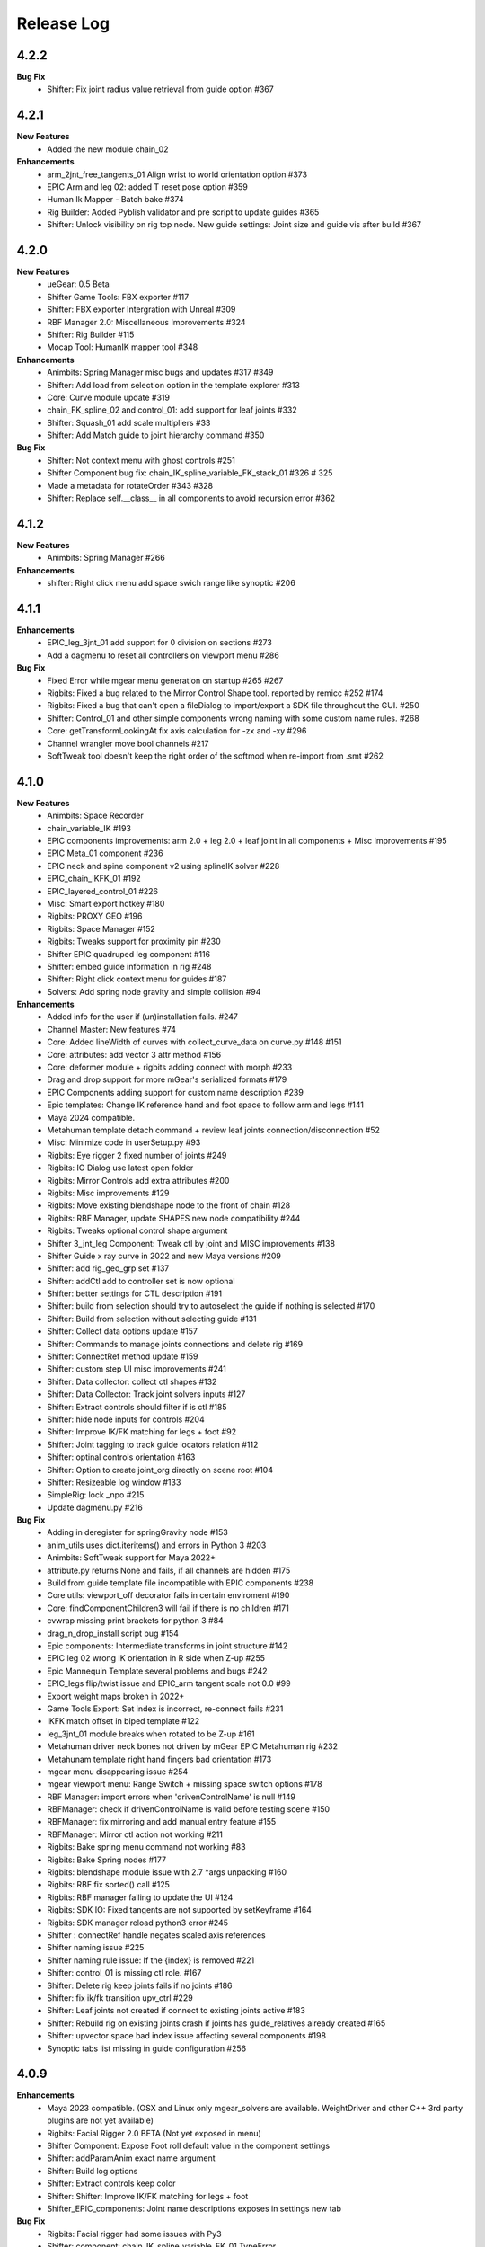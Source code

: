 Release Log
===========

4.2.2
------
**Bug Fix**
	* Shifter: Fix joint radius value retrieval from guide option #367

4.2.1
------
**New Features**
	* Added the new module chain_02

**Enhancements**
	* arm_2jnt_free_tangents_01 Align wrist to world orientation option #373
	* EPIC Arm and leg 02: added T reset pose option #359
	* Human Ik Mapper - Batch bake #374
	* Rig Builder: Added Pyblish validator and pre script to update guides #365
	* Shifter: Unlock visibility on rig top node. New guide settings: Joint size and guide vis after build #367


4.2.0
------
**New Features**
	* ueGear: 0.5 Beta
	* Shifter Game Tools: FBX exporter #117
	* Shifter: FBX exporter Intergration with Unreal #309
	* RBF Manager 2.0: Miscellaneous Improvements #324
	* Shifter: Rig Builder #115
	* Mocap Tool: HumanIK mapper tool #348

**Enhancements**
	* Animbits: Spring Manager misc bugs and updates #317 #349
	* Shifter: Add load from selection option in the template explorer #313
	* Core: Curve module update #319
	* chain_FK_spline_02 and control_01: add support for leaf joints #332
	* Shifter: Squash_01 add scale multipliers #33
	* Shifter: Add Match guide to joint hierarchy command #350

**Bug Fix**
	* Shifter: Not context menu with ghost controls #251
	* Shifter Component bug fix: chain_IK_spline_variable_FK_stack_01 #326 # 325
	* Made a metadata for rotateOrder #343 #328
	* Shifter: Replace self.__class__ in all components to avoid recursion error #362


4.1.2
------
**New Features**
	* Animbits: Spring Manager #266

**Enhancements**
	* shifter: Right click menu add space swich range like synoptic #206


4.1.1
------
**Enhancements**
	* EPIC_leg_3jnt_01 add support for 0 division on sections #273
	* Add a dagmenu to reset all controllers on viewport menu #286

**Bug Fix**
	* Fixed Error while mgear menu generation on startup #265 #267
	* Rigbits: Fixed a bug related to the Mirror Control Shape tool. reported by remicc #252 #174
	* Rigbits: Fixed a bug that can't open a fileDialog to import/export a SDK file throughout the GUI. #250
	* Shifter: Control_01 and other simple components wrong naming with some custom name rules. #268
	* Core: getTransformLookingAt fix axis calculation for -zx and -xy #296
	* Channel wrangler move bool channels #217
	* SoftTweak tool doesn't keep the right order of the softmod when re-import from .smt #262

4.1.0
------
**New Features**
	* Animbits: Space Recorder
	* chain_variable_IK #193
	* EPIC components improvements: arm 2.0 + leg 2.0 + leaf joint in all components + Misc Improvements #195
	* EPIC Meta_01 component #236
	* EPIC neck and spine component v2 using splineIK solver #228
	* EPIC_chain_IKFK_01 #192
	* EPIC_layered_control_01 #226
	* Misc: Smart export hotkey #180
	* Rigbits: PROXY GEO #196
	* Rigbits: Space Manager #152
	* Rigbits: Tweaks support for proximity pin #230
	* Shifter EPIC quadruped leg component #116
	* Shifter: embed guide information in rig #248
	* Shifter: Right click context menu for guides #187
	* Solvers: Add spring node gravity and simple collision #94

**Enhancements**
	* Added info for the user if (un)installation fails. #247
	* Channel Master: New features #74
	* Core: Added lineWidth of curves with collect_curve_data on curve.py #148 #151
	* Core: attributes: add vector 3 attr method #156
	* Core: deformer module + rigbits adding connect with morph #233
	* Drag and drop support for more mGear's serialized formats #179
	* EPIC Components adding support for custom name description #239
	* Epic templates: Change IK reference hand and foot space to follow arm and legs #141
	* Maya 2024 compatible.
	* Metahuman template detach command + review leaf joints connection/disconnection #52
	* Misc: Minimize code in userSetup.py #93
	* Rigbits: Eye rigger 2 fixed number of joints #249
	* Rigbits: IO Dialog use latest open folder
	* Rigbits: Mirror Controls add extra attributes #200
	* Rigbits: Misc improvements #129
	* Rigbits: Move existing blendshape node to the front of chain #128
	* Rigbits: RBF Manager, update SHAPES new node compatibility #244
	* Rigbits: Tweaks optional control shape argument
	* Shifter 3_jnt_leg Component: Tweak ctl by joint and MISC improvements #138
	* Shifter Guide x ray curve in 2022 and new Maya versions #209
	* Shifter: add rig_geo_grp set #137
	* Shifter: addCtl add to controller set is now optional
	* Shifter: better settings for CTL description #191
	* Shifter: build from selection should try to autoselect the guide if nothing is selected #170
	* Shifter: Build from selection without selecting guide #131
	* Shifter: Collect data options update #157
	* Shifter: Commands to manage joints connections and delete rig #169
	* Shifter: ConnectRef method update #159
	* Shifter: custom step UI misc improvements #241
	* Shifter: Data collector: collect ctl shapes #132
	* Shifter: Data Collector: Track joint solvers inputs #127
	* Shifter: Extract controls should filter if is ctl #185
	* Shifter: hide node inputs for controls #204
	* Shifter: Improve IK/FK matching for legs + foot #92
	* Shifter: Joint tagging to track guide locators relation #112
	* Shifter: optinal controls orientation #163
	* Shifter: Option to create joint_org directly on scene root #104
	* Shifter: Resizeable log window #133
	* SimpleRig: lock _npo #215
	* Update dagmenu.py #216



**Bug Fix**
	* Adding in deregister for springGravity node #153
	* anim_utils uses dict.iteritems() and errors in Python 3 #203
	* Animbits: SoftTweak support for Maya 2022+
	* attribute.py returns None and fails, if all channels are hidden #175
	* Build from guide template file incompatible with EPIC components #238
	* Core utils: viewport_off decorator fails in certain enviroment #190
	* Core: findComponentChildren3 will fail if there is no children #171
	* cvwrap missing print brackets for python 3 #84
	* drag_n_drop_install script bug #154
	* Epic components: Intermediate transforms in joint structure #142
	* EPIC leg 02 wrong IK orientation in R side when Z-up #255
	* Epic Mannequin Template several problems and bugs #242
	* EPIC_legs flip/twist issue and EPIC_arm tangent scale not 0.0 #99
	* Export weight maps broken in 2022+
	* Game Tools Export: Set index is incorrect, re-connect fails #231
	* IKFK match offset in biped template #122
	* leg_3jnt_01 module breaks when rotated to be Z-up #161
	* Metahuman driver neck bones not driven by mGear EPIC Metahuman rig #232
	* Metahunam template right hand fingers bad orientation #173
	* mgear menu disappearing issue #254
	* mgear viewport menu: Range Switch + missing space switch options #178
	* RBF Manager: import errors when 'drivenControlName' is null #149
	* RBFManager: check if drivenControlName is valid before testing scene #150
	* RBFManager: fix mirroring and add manual entry feature #155
	* RBFManager: Mirror ctl action not working #211
	* Rigbits: Bake spring menu command not working #83
	* Rigbits: Bake Spring nodes #177
	* Rigbits: blendshape module issue with 2.7 *args unpacking #160
	* Rigbits: RBF fix sorted() call #125
	* Rigbits: RBF manager failing to update the UI #124
	* Rigbits: SDK IO: Fixed tangents are not supported by setKeyframe #164
	* Rigbits: SDK manager reload python3 error #245
	* Shifter : connectRef handle negates scaled axis references
	* Shifter naming issue #225
	* Shifter naming rule issue: If the {index} is removed #221
	* Shifter: control_01 is missing ctl role. #167
	* Shifter: Delete rig keep joints fails if no joints #186
	* Shifter: fix ik/fk transition upv_ctrl #229
	* Shifter: Leaf joints not created if connect to existing joints active #183
	* Shifter: Rebuild rig on existing joints crash if joints has guide_relatives already created #165
	* Shifter: upvector space bad index issue affecting several components #198
	* Synoptic tabs list missing in guide configuration #256




4.0.9
------
**Enhancements**
	* Maya 2023 compatible. (OSX and Linux only mgear_solvers are available. WeightDriver and other C++ 3rd party plugins are not yet available)
	* Rigbits: Facial Rigger 2.0 BETA (Not yet exposed in menu)
	* Shifter Component: Expose Foot roll default value in the component settings
	* Shifter: addParamAnim exact name argument
	* Shifter: Build log options
	* Shifter: Extract controls keep color
	* Shifter: Shifter: Improve IK/FK matching for legs + foot
	* Shifter_EPIC_components: Joint name descriptions exposes in settings new tab

**Bug Fix**
	* Rigbits: Facial rigger had some issues with Py3
	* Shifter: component: chain_IK_spline_variable_FK_01 TypeError
	* Shifter: FK/FK Match on Metahuman Leg Broken
	* Shifter_EPIC_components: Epic_arm mirrored mid_ctr problem
	* Shifter_EPIC_components: EPIC_leg_01 (Right) is broken


4.0.7
------
**Enhancements**
	* Rigbits: Channel master external data support and various improvements
	* mGear_Core: New env var "MGEAR_PROJECT_NAME" to set the project name in mGear menu
	* Shifter: Pebles: Skin transfer and more templates
	* Shifter: Data collector option to store data on joint custom attr
	* mGear_Core: anim_utils: IK/FK match with keyframe only key the blend value on uiHost

**Bug Fix**
	* Shifter_components: 3jnt_leg:  joint flip issue fixed
	* Shifter_EPIC_componentsMetahuman template twist flip problem fixed
	* Logo missing from installer
	* Shifter_EPIC_componentsMetahuman template toes offset IK/FK
	* Shifter: custom step path fix for OSX
	* mGear_core: Python3 reloadModule error fix


4.0.3
------

**New Features**
	* Project is back to mono repository on Github
	* Python 3 Support and Maya 2022
	* Shifter: Auto-snap for metahuman biped Template
	* Shifter: connect to existing joint in the scene
	* Shifter: Data collector for IO with other DCCs (Experimental Feature)
	* Shifter: New components. Epic mannequin components, chain_ori_loc_01
	* Shifter: New/Updated biped template
	* Shifter: RGB color support for controls

**Enhancements**
	# Rigbits: Removed lagacy facial tools
	* Anim_picker: Edit picker shape using curves
	* mGear menu icons
	* Shifter Component: Meta_01 new option to define how joints are connected
	* Shifter: Added optional x-ray for controls on Maya 2022
	* Shifter: Control_01 leaf joint option (Creates a joint without the ctl)
	* Shifter: Guides blade new shape and color. Also new attribute to change the size
	* Shifter: Metahuman and Mannequin templates updated and new naming on controls
	* Shifter: Naming rule have separated side labels for controls and joints
	* Shifter: Naming rule support for index padding
	* Shifter: Updated pole vector FK/IK match

**Bug Fix**
	* General bug fixes in all modules, Python3 compatibility and Maya 2022. More info https://github.com/orgs/mgear-dev/projects/20


3.7.11
------

**Enhancements**
	* mgear_dist: New drag and drop installer [mgear_dist#62]
	* Shifter: Extending the CustomShifterStep base class functionality. [shifter#109]
	* mGear_core: Added meshNavigation.edgeLoopBetweenVertices [mgear_core#77]
	* mGear_core: Added create raycast node function in applyop.py [mgear_core#90]

**Bug Fix**
	* Shifter: Error when joint name start with number [shifter#111]
	* mGear_core: Bad IKRot rol reference anim_utils.py [shifter#82]
	* mGear_core: Remove compile PyQt ui menu command for Maya 2022 compatibility [shifter#81]
	* mGear_core: Knots saved in json file and read if they exist [shifter#76]
	* Rigbits: Fix missing import in menu.py [rigbits#68]
	* Rigbits: rbf manager, import error catch and cleanup [rigbits#73]
	* Rigbits: Fix eyebrow joint orientation [rigbits#72]
	* Shifter_EPIC_components: Improve joint placement precision on arm, leg and spine. [shifter_epic_components#20]
	* Shifter_EPIC_components: Fixed relation dict value of "knee" in EPIC_leg_01 which causes building failure in certain cases. [shifter_epic_components#19]


3.7.8
-----
**New Features**
	* CFXbits: Xgen IGS boost: New tool to create curve based grooming with xgen interactive grooming splines [cfxbits#1]
	* mGear solvers: New matrixConstraint node [mgear_solvers#5]
	* mGear_core: Add support for drag n drop of mGear filetypes, .sgt [mgear_core#79]
	* mGear_core: Deformer weight IO module [mgear_core#75]
	* mgear_dist: Drag and Drop easy installer  [mgear_dist#56]
	* Shifter: Configurable naming template. [shifter#83]
	* Shifter: Joint orientation options. [shifter#73]
	* Shifter: Plebes (a tool for rigging character generator characters with mGear). [shifter#96]
	* Shifter_EPIC_components: New set of componets specially design for Unreal engine and Games in general.

**Enhancements**
	* mGear_core: General update to add CFXbits required functions [mgear_core#63]
	* mGear_core: Skinning mismatch vertex warning should include the name of the object [mgear_core#63]
	* Shifter: Add support for #_blade in chain coponents. [shifter#107]
	* Shifter: Attributes naming using component short name(instance Name) not component type name. [shifter#95]
	* Shifter: IO return shifter rig object for NXT tools integration. [shifter#94]
	* simpleRig: Improve automatic hierarchy creation [simpleRig#8]

**Bug Fix**
	* Anim Picker: Create picker improvements [anim_picker#21]
	* Anim Picker: Duplicate behavior creates instances [anim_picker#24]
	* Anim Picker: Duplicating pickers, spacing issue [anim_picker#22]
	* Anim Picker: Fail gracefully when space switch controls are not found [anim_picker#33]
	* Anim Picker: save overlay offset when change windows size [anim_picker#19]
	* Anim Picker: UI buttons hidden in OSX [anim_picker#34]
	* Animbits: Channel Master: Channel Master: Sync with Graph editor. [animbits#54]
	* Animbits: Channel Master: sync selected channels in graph editor. [animbits#55]
	* mGear solvers: added in the clamp values for the squash and stretch node [mgear_solvers#6]
	* mGear_core: anim_utils: improve IK FK match pole vector calculation [mgear_core#65]
	* mGear_core: Attribute module new functions: Make it work with control custom names [mgear_core#62]
	* mGear_core: Mirro/flip pose not working with custom names [mgear_core#71]
	* mGear_core: Mirror/flip pose fail [mgear_core#70]
	* mGear_core: QApplication instance dont have widgetAt method on Maya 2020 [mgear_core#66]
	* mGear_core: shifter_classic_components repeatedly added to sys.path  [mgear_core#69]
	* mGear_core: Stripe pipes from skinCluster names [mgear_core#64]
	* mgear_dist: Incorrect grammar in UI [mgear_dist#26]
	* mgear_dist: update menus to str command [mgear_dist#53]
	* Rigbits: Add attr ctrl tweaks  [rigbits#60]
	* Rigbits: Add control and tweaks module controls need to create "isCtrl" control tag  [rigbits#50]
	* Rigbits: Facial rigger is compatible with Shifter's game tools [rigbits#37]
	* Rigbits: Mirror controls required target shape to exist  [rigbits#56]
	* Rigbits: RBF manager mirror with custom names  [rigbits#63]
	* Shifter: Game tools fix connection issue with new matrix constraint node. [shifter#108]
	* Shifter: Game tools is not disconnecting all the connections between rig and model. [shifter#68]
	* Shifter: Guide component scale inconsistency at creation time. [shifter#97]
	* Shifter: replaces backslashes with forward slashes for Mac OS. [shifter#101]
	* Shifter: Set by default Force uniform scaling to ON. [shifter#79]
	* Shifter_classic_components: Change on Shifter leg_2jnt_tangent component settings UI [shifter_classic_components#81]
	* Shifter_classic_components: Control_01 component space switching with mgear viewport menu [shifter_classic_components#82]
	* Shifter_classic_components: Fix for issue "Menu: Ctrl+Shift results in broken shelf items" [shifter_classic_components#87]

**WARNING**
	* mgear_dist: dropping support for Maya 2017 and older [mgear_dist#60]



3.6.0
-----
**New Features**
	* Shifter_classic_components: chain_spring_lite_stack_master_01: New component [shifter_classic_components#79]

**Enhancements**
	* Anim Picker: Add create picker menu items based on selection [anim_picker#18]
	* Anim Picker: Make select controls display more noticeable [anim_picker#16]
	* Animbits: Channel Master: Add channels from any section in ChannelBox. [animbits#50]
	* Animbits: Channel Master: Auto color options. [animbits#51]
	* Animbits: Channel Master: option to configure channel order. [animbits#37]
	* Animbits: Channel Master: Turn off real time update on scrubbing. [animbits#51]
	* Animbits: Channel Master: Use selected channels for copy/paste keyframes. [animbits#52]
	* Animbits: softTweak: add surface fallof option [animbits#53]
	* mGear_core: attribute module new functions: get_selected_channels_full_path + collect_attrs [mgear_core#56]
	* Shifter: Add Joint Names parameter for customizing joint names in guide settings. [shifter#85]
	* Shifter_classic_components: lite_chain_stack_02 component: add blend option to turn off the connection [shifter_classic_components#78]

**Bug Fix**
	* Animbits: Channel Master: Blendshape node channels bug. [animbits#49]
	* Shifter: Importing old guides with missing parameters error. [shifter#69]

3.5.1
-----
**Bug Fix**
	* mGear_core: When copy skin, match the skinningMethod as well [mgear_core#55]
	* Rigbits: RBF Manager mirror bug with Flex Add_attribute [rigbits#54]

3.5.0
-----
**New Features**
	* Animbits: Channel Master [animbits#14]
	* Shifter: Auto Fit Guide (Beta preview). [shifter#82]

**Enhancements**
	* Anim Picker: Make select controls display more noticeable [anim_picker#16]

**Bug Fix**
	* Anim Picker: CentOS and windows Maya 2019/2020 TypeErrorr [anim_picker#15]
	* mGear_core: dagmenu error when parent switch with keys on and rig with namespace [mgear_core#53]
	* mGear_core: Fix loop crash when quering tag childrens [mgear_core#52]
	* mGear_core: Fixed path handling in exportSkinPack if it is called with arguments. [mgear_core#37]
	* mGear_core: getRootNode doesn't find the root correctly [mgear_core#51]
	* mGear_core: Mirror function causes tag attributes to mirror their content [mgear_core#47]
	* mGear_core: Parent switch dag menu not working when root node is parented under a non referenced heararchy. [mgear_core#48]

3.4.0
-----
**New Features**
	* Anim Picker: New Animation Picker [anim_picker#2]
	* mGear_core: mGear viewport menu [mgear_core#38]
	* Rigbits: SDK Manager [rigbits#42]
	* Shifter_classic_components: SDK manager special component [shifter_classic_components#75]

3.3.1
-----
**Bug Fix**
	* Rigbits: Facial rigger tools QT aligment argument [rigbits#44]

3.3.0
-----
**New Features**
	* Shifter_classic_components: Cable component [shifter_classic_components#73]
	* Shifter_classic_components: UI_slider and UI_container component [shifter_classic_components#66]
	* Rigbits: New eyebrow Rigger [rigbits#40]

**Enhancements**
	* Shifter_classic_components: Control_01: Expose more space switch options [shifter_classic_components#7]

3.2.1
-----
**Enhancements**
	* Shifter_classic_components:  arm_2jnt_04: wrist align and plane normal [shifter_classic_components#58] [shifter_classic_components#59]
	* Shifter_classic_components:  S_Spine change the relative connections  [shifter_classic_components#67]
	* mGear_core: Added 2D guide root for Shifter components [mgear_core#36]
	* Shifter: Build log window clears instead of reopening. [shifter#74]

**Bug Fix**
	* Shifter: Fixed a guide renaming issue. [shifter#71]
	* Shifter: Renamed Connexion to Connection in some places.. [shifter#75]
	* Shifter: Renaming components will fail if the names are not unique. [shifter#70]
	* Shifter_classic_components: foot_bk_01 component roll_ctrl issue [shifter_classic_components#68]
	* Shifter_classic_components: Visual axis reference for control_01 and arm_2jnt_04 is not scaling correctly  [shifter_classic_components#57]
	* Shifter_classic_components: Fixes building of chain_01 when set to IK only  [shifter_classic_components#65]
	* Shifter_classic_components:  spine_S_shape rename bug  [shifter_classic_components#50]
	* mGear_core: dag.findComponentChildren2 fails after a rig was built. [mgear_core#32] [mgear_core#35]
	* mGear_core: QDragListView ignores drop event on self  [mgear_core#34][mgear_core#33]

3.2.0
-----
**New Features**
	* Animbits: Animation GPU cache manager [animbits#11]
	* Rigbits: New Facial Rigger  [rigbits#28][rigbits#27][rigbits#64][rigbits#33][rigbits#32]
	* Shifter_classic_components: new arm and leg with elbow and knee thickness control [shifter_classic_components#55]
	* Shifter_classic_components: New component arm_2jnt_03 with align wrist with guide option [shifter_classic_components#53]
	* Shifter_classic_components: New component mouth_02 [shifter_classic_components#51]

**Enhancements**
	* Rigbits: Mirror Controls Shape Tool [rigbits#25]
	* Rigbits: RBF manager updated with support for non-control objects  [rigbits#31]
	* Shifter_classic_components: control_01, arm_2jnt_04 add orientation visual feedback [shifter_classic_components#54]

3.1.1
-----
**New Features**
	* shifter_classic_components: New Component: chain_IK_with_variable FK and stack connection [shifter_classic_components#43]
	* shifter_classic_components: New Component: chain_net_01 [shifter_classic_components#42]
	* shifter_classic_components: new component: Lite chain stack [shifter_classic_components#40]

**Enhancements**
	* mgear_core:implemented filesize compression for jSkin and gSkin (pull request #28)
	* Rigbits: Update tweakers modules [rigbits#18]
	* Shifter: add optional uihost argument on addAnimParam and addAnimEnumParam [shifter#60]
	* Shifter: avoid negative scaling in joints [shifter#59]
	* Shifter: inspect settings open tap option [shifter#62]
	* Shifter: Shared custom step fix color feedback and hover information [shifter#57]
	* shifter_classic_components: chain_net_01: improve pickwalk [shifter_classic_components#47]
	* shifter_classic_components: Chains with stack connection should have connection offset options [shifter_classic_components#46]
	* shifter_classic_components: Review channel hosts for stack connection chains [shifter_classic_components#44]
	* simpleRig: handle geometry selection option when convert to shifter rig [simpleRig#6]
	* Synoptic: Fix refresh needed on togglButtons and on visibility/control tabs [synoptic#13]

**Bug Fix**
	* mgear_core: attribute module log error wrong flags [mgear_core#29]
	* shifter_classic_components: chain FK with variable IK the extreme controls should not be on 0 or 1.0 of the path [shifter_classic_components#45]

3.0.5
-----
**Bug Fix**
	* mGear_core: Attribute: moveChannel doesn't support float attr [mgear_core#27]
	* mGear_core: Callback manager: UserTimeChangedManager change condition state to playingBackAuto [mgear_core#28]
	* Rigbits: Eye rigger and Lips Rigger bad naming in rig curves [rigbits#21]
	* Shifter: Export guide to template (.sgt) will break component parent references if name is not unique [shifter#58]


3.0.4
-----
**Bug Fix**
	* Synoptic: Fix refresh needed on togglButtons and on visibility/control tabs [synoptic#13]
	* mGear_core: Node: controller_tag_connect fail if ctl parent doesn't have tag [mgear_core#24]
	* Shifter_classic_components: Eye component update structure [shifter_classic_components#39]
	* Shifter_classic_components: Spine FK: fisrt joint moving with IK chest control [shifter_classic_components#38]
	* Shifter: custom step template still have old name import [shifter#56]
	* Rigbits: hotkey creation command has bad imports [rigbits#19]
	* Shifter: serialized guide with none parent components issue [shifter#55]
	* Rigbits: Ghost control creator and Tweaks should handle ctrl Tag and custom pickwalk [rigbits#20]

3.0.3
-----
**New Features**
	* Flex: Flex is the mGear models (geometry) update tool inside rigs.
	* Shifter: Build Rig from file [shifter#20]
	* Shifter: Game Tools,  for decouple deform and control rig [shifter#6]
	* Shifter: Guide Relative placement [shifter#14]
	* Shifter: Guide serialization to json
	* Shifter: New Guide manager
	* Shifter: Serialized Diff Tool
	* Shifter: Serialized Guide Explorer
	* Shifter_classic_components: New Component: Chain FK spline with variable IK controls [shifter_classic_components#26]
	* Shifter_classic_components: New Component: Chain IK spline with variable FK controls [shifter_classic_components#30]
	* Shifter_classic_components: New Component: Chain Stack [shifter_classic_components#32]
	* Shifter_classic_components: New Component: shoulder_02 [shifter_classic_components#25]
	* Shifter_classic_components: New Component: Spine FK [shifter_classic_components#31]
	* Shifter_classic_components: New Component: Tangent_spline_01 [shifter_classic_components#28]
	* Shifter_classic_components: New Component: Whip chain [shifter_classic_components#27]


**Enhancements**
	* Animbits: softTweak: make UI dockable [animbits#8]
	* Crank: Make UI dockable [crank#3]
	* Crank: Shot Sculpting tool, General update initial Goals [crank#1]
	* mGear_core: attribute: FCurveParamDef should store the samples from getFCurveValues [mgear_core#12]
	* mGear_core: attribute: ParamDef: Dict serialisation [mgear_core#11]
	* mGear_core: pyQt: showDialog option to make windows dockable [mgear_core#6]
	* mGear_core: Skin module: Review it and update use Json and pickle [mgear_core#20] [mgear_core#23]
	* Shifter: Custom step list. Visual cue for shared custom step [shifter#51]
	* Shifter: FCurveParamDef should store the samples from getFCurveValues in value of paramDef [shifter#26]
	* Shifter: update menu with new functionalities [shifter#37]
	* Shifter: Update modal position menu to QT modern version [shifter#46]
	* Shifter_classic_components: add new upv roll control to arm_2jnt  [shifter_classic_components#36]
	* Shifter_classic_components: Add UniScale option for games compatible  [shifter_classic_components#9]
	* Shifter_classic_components: arm_2jnt_01 and leg_2jnt_01: Make optional the extra support joint in the articulations [shifter_classic_components#3]

**API Changes**
	* mgear_dist: Modularisation of mgear [mgear_dist#11]

**Bug Fix**
	* mGear_core: Attribute: channelWrangler apply config from script fails due to attributeError [mgear_core#21]
	* mGear_core: curve: create_curve_from_data_by_name should not take the name from the first shape [mgear_core#17]
	* mGear_core: curve: importing curve while rebuild hierarchy will fail if the parent object don't have unique name [mgear_core#18]
	* Rigbits: Duplicate symmetry bad import string [Rigbits#13]
	* Rigbits: Replace Shape Command doesn't handle if the target object have input connections in the shape [Rigbits#12]
	* Shifter: Component connector: standard fallback [shifter#27]
	* Shifter: Component space references: add checker for space references names [shifter#16]
	* SimpleRig: re-import configuration dont link unselectable geometry [simpleRig#1]


2.6.1
-----
**New Features**
	* Animbits: Crank shot sculpt  [mgear#233]
	* Rigbits: RBF Manager: support for non-control objects  [mgear#228]

2.5.24
------
**New Features**
	* mGear: IO curves [mgear#76]
	* Rigbits: RBF Manager [mgear#183]
	* Rigbits: set driven key module [mgear#160]
	* Simple Rig: 2.0 [mgear#163]
	* Synoptic: Control lister Tab [mgear#99]
	* Synoptic: geometry visibility manager Tab [mgear#130]
	* Synoptic: Spine IK <--> FK animation transfer [mgear#169]

**Enhancements**
	* Animbits: SoftTweak tool update [mgear#167]
	* mGear: skin: copy skin [mgear#168]
	* Shifter: chain_FK_spline_01: keep length multiplayer channel [mgear#199]
	* Shifter: chain_FK_spline_02: add extra Tweak option [mgear#202]
	* Shifter: component ctrlGrp should be inherit from parent component [mgear#181]
	* Shifter: Component Lite chain and chain FK spline mirror auto pose configuration if override negate axis direction in R [mgear#198]
	* Shifter: Component Lite chain and chain FK spline mirror auto pose configuration if override negate axis direction in R [mgear#198]
	* Shifter: Control_01: lock sizeRef axis [mgear#156]
	* Shifter: Custom Step List: Highlight Background quicksearch [mgear#203]
	* Shifter: Lock joint channels if "separated joint structure" is unchek [mgear#182]
	* Shifter: Make not keyable the joints channel if jnt_org is checked [mgear#188]
	* Shifter: neck_ik: add option to orient IK to world space [mgear#159]
	* Shifter: Partial build skip custom steps [mgear#154]
	* Shifter: spine_S_Shape: add option to orient IK to world space [mgear#164]
	* Shifter: Turn on/off custom steps [mgear#189]

**Bug Fix**
	* mGear:  curve.addCnsCurve: modify the center list in some situations [mgear#172]
	* Rigbits: Blended Gimmick joints bad naming with multy selection [mgear#153]
	* Shifter: 3jnt leg roundness att for knee and ankle [mgear#144]
	* Shifter: add_controller_tag. Fail on Maya old versions [mgear#187]
	* Shifter: Component: spine_IK_02: Last FK control don't have correct attr [mgear#161]
	* Shifter: Controller tag lost if export selection the rig [mgear#175]
	* Shifter: Joint connection: Maya evaluation Bug [mgear#210]
	* Shifter: leg_2jnt and leg _2jnt_freetangents not taking max stretch default setting [mgear#162]
	* Shifter: Spine S Shape: bad build with offset on fk controls [mgear#146]
	* Simple Rig: BBox computation fails with lights [mgear#212]
	* Synoptic: IK/FK transfer doesn't save keyframes on blend channel [mgear#180]
	* Synoptic: IK<->FK transfer strange refresh [mgear#173]

**Known Issues**
	* Shifter: Undo Build from selection crash maya. Now flush Undo to avoid possible crash [mgear#74]


2.4.2
-----
**Bug Fix**
	* Animbits: SoftTweak root lost relative position to parent [mgear#143]

2.4.1
-----
**Bug Fix**
	* Shifter: Rotation inverted on joints with negative scale [mgear#142]

2.4.0
-----
**New Features**
	* Animbits: SoftTweaks tool [mgear#133]
	* LINUX: Maya 2018 solvers
	* Rigbits: Eye rigger tool [mgear#127]
	* Rigbits: Lips Rigger tool [mgear#128]
	* Shifter: New Component: Chain FK spline Component [mgear#104]
	* Shifter: New Component: Lite FK chain [mgear#115]
	* Shifter: New Component: Spine_S_shape [mgear#96]

**Enhancements**
	* Shifter: Add alias names for space references [mgear#110]
	* Shifter: Add visual crv connection for the upVector controls [mgear#124]
	* Shifter: arm and leg 2jnt: add optional controls x Joint [mgear#114]
	* Shifter: chain_FK_spline: add option to control visibility of controls [mgear#136]
	* Shifter: Hide controls on Playback rig setting [mgear#131]
	* Shifter: Improve parallel evaluation [mgear#123]
	* Shifter: Lite_chain and Chain_FK_spline. Option to override side negation [mgear#139]
	* Shifter: Neck_ik_01: add option to have only IK space reference [mgear#132]
	* Shifter: Review rollspline solver precision values [mgear#138]
	* Shifter: Set all controls shape to d1 curves [mgear#118]
	* Shifter: Set to False the default use of uniscale in joints [mgear#117]
	* Shifter: Update component with Proxy attributes [mgear#111]

**Bug Fix**
	* Shifter: Bindpose bug with custom controllers grp [mgear#134]
	* Shifter: Component addJnt error if negative scaling [mgear#141]
	* Shifter: Extracted controls doesn't clean shape name [mgear#135]
	* Shifter: leg_2jnt_01 maxStretch setting is lost at build time [mgear#140]
	* Shifter: Maya 2018.2 flip in leg_2jnt_01 component [mgear#125]

2.3.0
-----
**Enhancements**
	* mGear: Attribute: addAttribute not setting default attribute value. [mgear#84]
	* mGear: Attribute: update with lock and unlock attribute functions [mgear#83]
	* mGear: PEP8 Style Refactor [mgear#100]
	* mGear: Refactor all exception handling [mgear#88]
	* mGear: Vendoring QT [mgear#89]
	* Shifter: Build command review and log popup window [mgear#73]
	* Shifter: Change Global_C0_ctl to World_ctl [mgear#66]
	* Shifter: Control_01: Add option to have mirror behaviour [mgear#68]
	* Shifter: Improve rig build speed [mgear#65]
	* Shifter: Leg_2jnts_freeTangents_01:no ikFoot in upvref attribute [mgear#62]
	* Shifter: Reload components in custom path [mgear#78]
	* Shifter: Update guide structure in pre custom step [mgear#101]
	* Simple Rig: Update functionality revision  [mgear#71]
	* Synoptic: spring bake util [mgear#61]

**Bug Fix**
	* Rigbits: createCTL function issue [mgear#59]
	* Rigbits: export skin pack error with crvs [mgear#56]
	* Rigbits: skin: There is a case in exportSkin function breaks the existing file [mgear#58]
	* Shifter: 3 joint leg: soft Ik range min in graph editor [mgear#82]
	* Shifter: arm_2jnt_freeTangents_01 no attribute 'rollRef' [mgear#63]
	* Shifter: Arms auto upvector and shoulder space jump [mgear#85]
	* Shifter: Chain_spring_01: pop if manipulate FK ctl after Bake [mgear#75]
	* Shifter: Connect Ctl_vis [mgear#103]
	* Shifter: Control_01: rotation axis is missing Y lock [mgear#74]
	* Shifter: Japanese Ascii [mgear#79]
	* Shifter: Spring chain: lock control parent and bake spring bug [mgear#67]
	* Shifter: Synoptic: IK/FK Match with arm_ms_2jnt_01 [mgear#80]

**Known Issues**
	* Shifter: Undo Build from selection crash maya [mgear#74]

2.2.4
-----
**Enhancements**
	* Shifter: Global scale and size of controllers. [mgear#50]

2.2.3
-----
**Enhancements**
	* Shifter: Custom Steps: Added Stop Build and Try again option if step fail.[mgear#43]

**Bug Fix**
	* Synoptic: Match IK/FK with split ctl for trans and rot [mgear#54]

2.2.2
-----
**Enhancements**
	* Shifter: Components: Legs: Mirror axis behavior on upv and mid ctl [mgear#47]
	* Shifter: Componets: Arms: IK ctl mirror behaviour [mgear#48]
	* Shifter: arm roll new reference connector [mgear#53]

**Bug Fix**
	* Shifter: component UI min division hang. Check all components [mgear#42]
	* Shifter: quadruped rig not being created in 2018 [ mgear#44]
	* Shifter: Close settings Exception on Maya 2018: Note: This is a workaround. The issue comes from Maya 2018 [mgear#49]

2.2.1
-----
**Bug Fix**
	* Shifter: Component: Hydraulic: Fix bad reference connector
	* Docs: Text error fix
	* Shifter: Text error fix

2.2.0
-----
**New Features**
	* Maya 2018 compatible
	* Simple autorig This a new rigging sytem for basic props.
	* Channel Wrangler: Channel manager with export import options.

**Enhancements**
	* Synoptic: key/select all for custom widgets
	* Skin IO: IO skin for curves & nurbs
	* Skin IO: Now can export with Skin Packs. Every object will be in a separated file.
	* Shifter: custom Sets: Now is possible to add custom sets to shifter components
	* Shifter: Now all the controls are Tag as a control (> Maya 2016.5)
	* Shifter: Custom Rig controls navigation
	* Shifter: Custom steps IO to JSON file.
	* Shifter: Componente: Chain_01: Non uniform scaling for FK controls
	* Shifter: Now the controls have unchecked historical interest from ctl shapes for cleaner channel box
	* Rigbits: Now replace shape support multiple shapes
	* mGear: Menu updated with about info and useful links
	* mGear: Added support for RGB color on icons/Controls

**Bug Fix**
	* Shifter: component: freetangent arm and leg: Fixed joint offset in the extremes
	* General: Fixed bad parenting for PySide dialogs.


2.1.1
-----
**New Features**
	* mGear solvers: New vertex position node.  This node gets the vertex position in worldspace.
	* Rigbits: New rigging commont library with toos and functions to help the rigging system. This library is meant to be use with custom steps or other rigging tools.
	* Shifter: Components: New  Components from Miles Cheng "arm_ms_2jnt_01", "shoulder_ms_2jnt_01" and "leg_ms_2jnt_01"
	* Shifter: Components: New enviroment variable: MGEAR_SHIFTER_COMPONENT_PATH (only project components)
	* Shifter: Custom Step: New enviroment variable: MGEAR_SHIFTER_CUSTOMSTEP_PATH to stablish relative paths for the custom steps data.
	* Shifter: New Channel naming options

**Improvements**
	* Improved error logging for custom steps and Synoptic.
	* Shifter: Clean up jnt_org empty groups after rig build.
	* Shifter: Components: Updated neck with optiona tangent controls.
	* Shifter: Components: Arm have a new option to separate the IK controls in rotation and translation control
	* Shifter: Components: Control extraction name buffer to avoid name clashing for ctl extraction on guides
	* Shifter: Components: Pin elbow/knee
	* Shifter: Components: Spine updated: Autobend optional control and optional mid tangent control
	* Shifter: Components: Arms mid ctl and upv with optinal mirror behaviour.
	* Shifter: Custom step using class implementation
	* Shifter: Track information (rig Asset, components used version and mGear version)
	* Synoptic: General visual and structure improvement. Big Thanks to Yamahigashi-san.
	* Synoptic: IK/FK animation transfer
	* Shifter: Updated biped guide
	* Shifter: Updated Quadruped guide

**Bug Fix**
	* Bad layout on setting windows with HDPI displays.
	* Shifter: Components: General clean up and bug fixing (Please check github commint for more info).
	* Issue mgear#9  leg_3jnt: Flip offset rz double connection
	* Issue mgear#13  Chain_01 IK refs not being connected

2.0
---
**New Features**
	* Custom enviroment variables for synoptic: MGEAR_SYNOPTIC_PATH
	* cvWrap deformer included.
	* Gimmick joints basic tools
	* Mocap HumanIK mapping tool for standard Shifter biped
	* New Component settings view.
	* New Documentation
	* New licensing under MIT license terms.
	* Pre and Post custom Steps.
	* Shifter: Modular rigging sytem rebranded.
	* Shifter: Quadrupeds template and new leg component for 3 bones legs.
	* Shifter: Single Hierarchy Joint connexion
	* Shifter: Update Guides Command.
	* Synoptic view Updated.

**Inprovements**
	* Component guides will snap to parent position at creation time.
	* Duplicate symmetry can find partial chain names. Is not needed to duplicate from the top root of the branch.
	* Groups and dag pose connected to rig base node. This will avoid lost elements if we export selection.
	* Guide Blades have new attr to control the  roll offset
	* mGear version and other useful information in guide root.
	* Newly created guide components automatic update of the side and uiHost from the parent attributes.
	* Shifter componets full review and functions unified.





